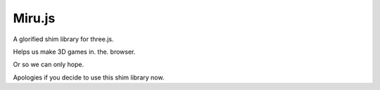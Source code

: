 =======
Miru.js
=======

A glorified shim library for three.js.

Helps us make 3D games in. the. browser.

Or so we can only hope.

Apologies if you decide to use this shim library now.



